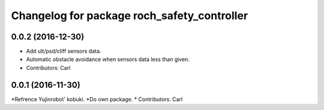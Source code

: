 ^^^^^^^^^^^^^^^^^^^^^^^^^^^^^^^^^^^^^^^^^^^^^^
Changelog for package roch_safety_controller
^^^^^^^^^^^^^^^^^^^^^^^^^^^^^^^^^^^^^^^^^^^^^^

0.0.2 (2016-12-30)
------------------
* Add ult/psd/cliff sensors data.
* Automatic obstacle avoidance when sensors data less than given.
* Contributors: Carl


0.0.1 (2016-11-30)
------------------
*Refrence Yujinrobot' kobuki.
*Do own package.
* Contributors: Carl

